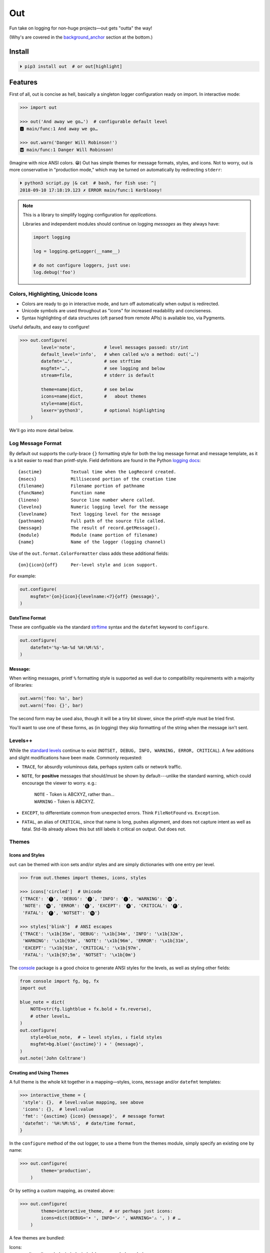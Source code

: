 
Out
===========

Fun take on logging for non-huge projects—out gets "outta" the way!

(Why's are covered in the background_anchor_ section at the bottom.)


Install
------------

.. code-block:: shell

    ⏵ pip3 install out  # or out[highlight]


Features
------------

First of all,
out is concise as hell,
basically a singleton logger configuration ready on import.
In interactive mode:

.. code-block:: python

    >>> import out

    >>> out('And away we go…')  # configurable default level
    🅸 main/func:1 And away we go…

    >>> out.warn('Danger Will Robinson!')
    🆆 main/func:1 Danger Will Robinson!

(Imagine with nice ANSI colors. 😁)
Out has simple themes for message formats, styles, and icons.
Not to worry,
out is more conservative in "production mode,"
which may be turned on automatically by redirecting ``stderr``:

.. code-block:: shell

    ⏵ python3 script.py |& cat  # bash, for fish use: ^|
    2018-09-10 17:18:19.123 ✗ ERROR main/func:1 Kerblooey!


.. note::

    This is a library to simplify logging configuration for *applications.*

    Libraries and independent modules should continue on logging *messages* as
    they always have:

    .. code-block:: python

        import logging

        log = logging.getLogger(__name__)

        # do not configure loggers, just use:
        log.debug('foo')


Colors, Highlighting, Unicode Icons
~~~~~~~~~~~~~~~~~~~~~~~~~~~~~~~~~~~~~~

- Colors are ready to go in interactive mode,
  and turn off automatically when output is redirected.

- Unicode symbols are used throughout as "icons" for increased readability and
  conciseness.

- Syntax highlighting of data structures (oft parsed from remote APIs) is
  available too, via Pygments.


Useful defaults, and easy to configure!

.. code-block:: python

    >>> out.configure(
            level='note',           # level messages passed: str/int
            default_level='info',   # when called w/o a method: out('…')
            datefmt='…',            # see strftime
            msgfmt='…',             # see logging and below
            stream=file,            # stderr is default

            theme=name|dict,        # see below
            icons=name|dict,        #   about themes
            style=name|dict,
            lexer='python3',        # optional highlighting
        )

We'll go into more detail below.


Log Message Format
~~~~~~~~~~~~~~~~~~~

By default out supports the curly-brace ``{}`` formatting style for both the
log message format and message template,
as it is a bit easier to read than printf-style.
Field definitions are found in the Python
`logging docs <https://docs.python.org/3/library/logging.html#logrecord-attributes>`_::

    {asctime}           Textual time when the LogRecord created.
    {msecs}             Millisecond portion of the creation time
    {filename}          Filename portion of pathname
    {funcName}          Function name
    {lineno)            Source line number where called.
    {levelno}           Numeric logging level for the message
    {levelname}         Text logging level for the message
    {pathname}          Full path of the source file called.
    {message}           The result of record.getMessage().
    {module}            Module (name portion of filename)
    {name}              Name of the logger (logging channel)

Use of the
``out.format.ColorFormatter`` class adds these additional fields::

    {on}{icon}{off}     Per-level style and icon support.

For example:

.. code-block:: python

    out.configure(
        msgfmt='{on}{icon}{levelname:<7}{off} {message}',
    )


DateTime Format
++++++++++++++++++

These are configuable via the standard
`strftime <https://docs.python.org/3/library/datetime.html#strftime-and-strptime-behavior>`_
syntax and the
``datefmt`` keyword to ``configure``.

.. code-block:: python

    out.configure(
        datefmt='%y-%m-%d %H:%M:%S',
    )


Message:
++++++++++++++++++

When writing messages, printf ``%`` formatting style is supported as well
due to compatibility requirements with a majority of libraries:

.. code-block:: python

    out.warn('foo: %s', bar)
    out.warn('foo: {}', bar)

The second form may be used also,
though it will be a tiny bit slower,
since the printf-style must be tried first.

You'll want to use one of these forms,
as (in logging) they skip formatting of the string when the message isn't
sent.


Levels++
~~~~~~~~~~~~~~~~~~~~~~~~~~

While the
`standard levels <https://docs.python.org/3/library/logging.html#levels>`_
continue to exist
(``NOTSET, DEBUG, INFO, WARNING, ERROR, CRITICAL``).
A few additions and slight modifications have been made.
Commonly requested:

- ``TRACE``, for absurdly voluminous data, perhaps system calls or network
  traffic.

- ``NOTE``, for **positive** messages
  that should/must be shown by default---\
  unlike the standard warning,
  which could encourage the viewer to worry.  e.g.:

      | ``NOTE`` - Token is ABCXYZ, rather than…
      | ``WARNING`` - Token is ABCXYZ.

- ``EXCEPT``, to differentiate common from unexpected errors.
  Think ``FileNotFound`` vs. ``Exception``.

- ``FATAL``, an alias of ``CRITICAL``,
  since that name is long, pushes alignment,
  and does not capture intent as well as fatal.
  Std-lib already allows this but still labels it critical on output.
  Out does not.


Themes
~~~~~~~~~~~~~~~~~~


Icons and Styles
+++++++++++++++++

``out`` can be themed with icon sets and/or styles and are simply dictionaries
with one entry per level.


.. code-block:: python

    >>> from out.themes import themes, icons, styles

    >>> icons['circled']  # Unicode
    {'TRACE': '🅣', 'DEBUG': '🅓', 'INFO': '🅘', 'WARNING': '🅦',
     'NOTE': '🅝', 'ERROR': '🅔', 'EXCEPT': '🅧', 'CRITICAL': '🅕',
     'FATAL': '🅕', 'NOTSET': '🅝'}

    >>> styles['blink']  # ANSI escapes
    {'TRACE': '\x1b[35m', 'DEBUG': '\x1b[34m', 'INFO': '\x1b[32m',
     'WARNING': '\x1b[93m', 'NOTE': '\x1b[96m', 'ERROR': '\x1b[31m',
     'EXCEPT': '\x1b[91m', 'CRITICAL': '\x1b[97m',
     'FATAL': '\x1b[97;5m', 'NOTSET': '\x1b[0m'}

The
`console <https://mixmastamyk.bitbucket.io/console/>`_
package is a good choice to generate ANSI styles for the levels,
as well as styling other fields:

.. code-block:: python

    from console import fg, bg, fx
    import out

    blue_note = dict(
        NOTE=str(fg.lightblue + fx.bold + fx.reverse),
        # other levels…
    )
    out.configure(
        style=blue_note,  # ← level styles, ↓ field styles
        msgfmt=bg.blue('{asctime}') + ' {message}',
    )
    out.note('John Coltrane')


Creating and Using Themes
++++++++++++++++++++++++++

A full theme is the whole kit together in a mapping—\
styles, icons, ``message`` and/or ``datefmt`` templates:

.. code-block:: python

    >>> interactive_theme = {
     'style': {},  # level:value mapping, see above
     'icons': {},  # level:value
     'fmt': '{asctime} {icon} {message}',  # message format
     'datefmt': '%H:%M:%S',  # date/time format,
    }


In the ``configure`` method of the out logger,
to use a theme from the themes module,
simply specify an existing one by name:

.. code-block:: python

    >>> out.configure(
            theme='production',
        )

Or by setting a custom mapping, as created above:

.. code-block:: python

    >>> out.configure(
            theme=interactive_theme,  # or perhaps just icons:
            icons=dict(DEBUG='• ', INFO='✓ ', WARNING='⚠ ', ) # …
        )

A few themes are bundled:

Icons:
    ascii,
    ascii_symbol,
    circled,
    circled_lower,
    rounded,
    symbol

Styles:
    - norm
    - bold
    - mono (monochrome)
    - blink (fatal error only)

Full themes:
    - interactive
    - production
    - plain (Uses logging.Formatter for lower overhead.)
    - json (Uses formatter.JSONFormatter)
    - mono (monochrome)
    - linux_interactive, linux_production (vga console)


.. note::

    When there are conflicting arguments to the ``configure`` method,
    the last specified will win.
    This requires a Python version >=3.6, due to ordered keyword args.
    Below this version it is not recommended to try since keyword order
    will be undefined and therefore the result.
    One workaround, call ``configure()`` twice.


Syntax Highlighting w/Pygments
--------------------------------

When Pygments is installed,
syntax highlighting is available for Python data structures and code,
as well as JSON and XML strings—\
potentially anything Pygments can highlight.
This can be helpful when debugging remote APIs for example.

A lexer may be
`selected by name <http://pygments.org/docs/lexers/>`_
via ``configure(lexer=LEXER_NAME)``,
disabled by setting to ``None``.
Some common lexer names are: ``('json', 'python3', 'xml')``.

**Use:**

Message text following a ``{, [, <, or '`` char
is highlighted with the current
lexer+formatter:

.. code-block:: python

    out.configure(level='trace')

    # default Python3
    out.trace('PYON data: %s',
              {'data': [None, True, False, 123]})

    out.configure(lexer='json')
    out.trace('JSON data: '
              '{"data": [null, true, false, 123]}')

(Imagine with lovely ANSI flavors. 😁)


Tips
---------

- By default the logger prints to ``stderr``.
  The reason being that when used in an interactive script normal application
  output may be easily segregated from log messages during redirection.

  .. code-block:: shell

    # bash, fish
    ⏵ script.py 2> logfile.txt

  Configurable via the ``stream`` keyword to ``.configure()``:

  .. code-block:: python

      import sys, out

      out.configure(
          stream=sys.stdout,
      )

- Upgrading a long script from ``print()`` is easy:

  .. code-block:: python

    import out

    print = out  # or other level: out.note

  Or perhaps some logging was already added, but you'd like to downsize.
  Add this to your main script::

    import out as logger

  Less code will need to be changed.

.. ~ - Want to keep your complex configuration but use the ``ColorFormatter`` class
  .. ~ and themes in your own project?

- The ``ColorFormatter`` and ``JSONFormatter`` classes can be used in your own
  project:

  .. code-block:: python

    >>> from out.format import ColorFormatter

    >>> cf = ColorFormatter()
    >>> handler.setFormatter(cf)

- To print the current logging configuration:

  .. code-block:: python

    >>> out.log_config()  # quotes to shut off highlighting:
    '''
    🅳  Logging config:
    🅳  / name: main, id: 139973461370360
    🅳    .level: trace (7)
    🅳    .default_level: info (20)
    🅳    + Handler: 0 <StreamHandler <stderr> (NOTSET)>
    🅳      + Formatter: <out.format.ColorFormatter object at 0x7f4e1c65efd0>
    🅳        .style: <logging.StrFormatStyle object at 0x7f4e1c65ef28>
    🅳        .datefmt: '%H:%M:%S'
    🅳        .msgfmt: '  {on}{icon}{off} {message}'
    '''

The logger in the main script file is named "main,"
also known as the "root" logger.


Troubleshooting
-----------------

- If you'd like to know what ``out`` is doing,
  try running the ``.log_config()`` method to log what's currently up:

  .. code-block:: python

      >>> out.log_config()

  .. code-block:: shell

      🅳   out logging config, version: '0.70a1'
      🅳     .name: main, id: 0x7f88e9ec7198
      🅳     .level: debug (10)
      🅳     .default_level: info (20)
      🅳     + Handler: 0 <StreamHandler <stdout> (NOTSET)>
      🅳       + Formatter: <out.format.ColorFormatter object at 0x7f88e9ce1b70>
      🅳         .datefmt: '%H:%M:%S'
      🅳         .msgfmt: '  {on}{icon:<2}{off} \x1b[38;5;242m{name}/\x1b[38;5;245m{funcName}:\x1b[32m{lineno:<3}\x1b[0m {message}'
      🅳         fmt_style: <logging.StrFormatStyle object at 0x7f88e9ca5080>
      🅳         theme.styles: {'TRACE': '\x1b[35m', 'DEBUG': '\x1b[34m', 'INFO': '\x1b[32m', 'NOTE': '\x1b[96m', 'WARNING': '\x1b[93m', 'ERROR': '\x1b[31m', 'EXCEPT': '\x1b[91m', 'CRITICAL': '\x1b[97m', 'FATAL': '\x1b[97m', 'NOTSET': ''}
      🅳         theme.icons: {'TRACE': '🆃', 'DEBUG': '🅳', 'INFO': '🅸', 'NOTE': '🅽', 'WARNING': '🆆', 'ERROR': '🅴', 'EXCEPT': '🆇', 'CRITICAL': '🅵', 'FATAL': '🅵', 'NOTSET': '🅽'}
      🅳         highlighting: 'Python3Lexer', 'Terminal256Formatter'

  Import ``out`` in debug mode first and you can see any logging other modules do
  as the start up.

- If you're using fbterm, make sure the ``TERM`` environment variable is set
  to ``fbterm``.
  This makes several adjustments to help it work better under that terminal.


.. _background_anchor:

Background
--------------------------

If you're here it's very likely you already know that the Python standard
logging module is extremely flexible,
and that's great.
Unfortunately, it is overkill for small to medium projects,
and these days many larger ones too.
Additionally,
its various Java-isms grate on the nerves,
accentuating a big enterprisey design.

Meanwhile,
the rise of
`12 Factor App <https://12factor.net/logs>`_
patterns for daemons and services
means that simply logging to stdout/err is expected and desired
for portability:

    *A twelve-factor app never concerns itself with routing or storage of its
    output stream. It should not attempt to write to or manage logfiles.
    Instead, each running process writes its event stream, unbuffered, to
    stdout. During local development, the developer will view this stream in
    the foreground of their terminal to observe the app’s behavior.*


Therefore,
for many (if not most) applications,
all the complexity and mumbo-jumbo in the logging package documentation about
multiple loggers with different levels, different handlers, formatters,
adapters, filters, rotation,
and complex configuration is flexibility at the *wrong level!*
 In fairness,
this may not have always been the case,
and can still be helpful, perhaps on Windows.

Additionally, logging tools have also become standardized over time,
handling cross-language and cross-platform messages.
Imagine a pipeline where log events are routed and multiple tools can be
plugged in or out as needed—\
organization-wide rather than app- or language-wide.

So, unless you have unique requirements,
there's no need to reimplement ``logrotate``, ``syslog``, ``systemd``, and
proprietary metrics tools in every programming language.
Just blast those logs to stdout/stderr and get logging *outta* the way!

Enter the ``out`` project.
It's ready to start logging from the get go.
It uses Python's standard logging infrastructure by default,
so is still quite flexible when need be.

Well, you've heard this before.
However, *out* tries a bit harder create a fun, easy-to-use interface,
as discussed above.

**Naming**

Regarding the name,
well of course would have liked something along the lines of ``log`` but all
variations of that are *long gone* on PyPI.
``out()`` is a name I've often used over the years as a poor-man's logger—\
really a functional wrapper around ``print``,
until I could get around to adding proper logging.
Now, the tradition continues.
The name is short, simple, and conceptually fits,
if a little bland.
